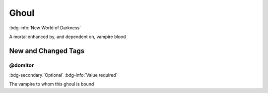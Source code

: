 .. _sys_nwod_ghoul:

Ghoul
#####

:bdg-info:`New World of Darkness`

A mortal enhanced by, and dependent on, vampire blood




New and Changed Tags
====================

.. _tag_nwod_ghoul_domitor:

@domitor
--------

:bdg-secondary:`Optional`
:bdg-info:`Value required`

The vampire to whom this ghoul is bound


